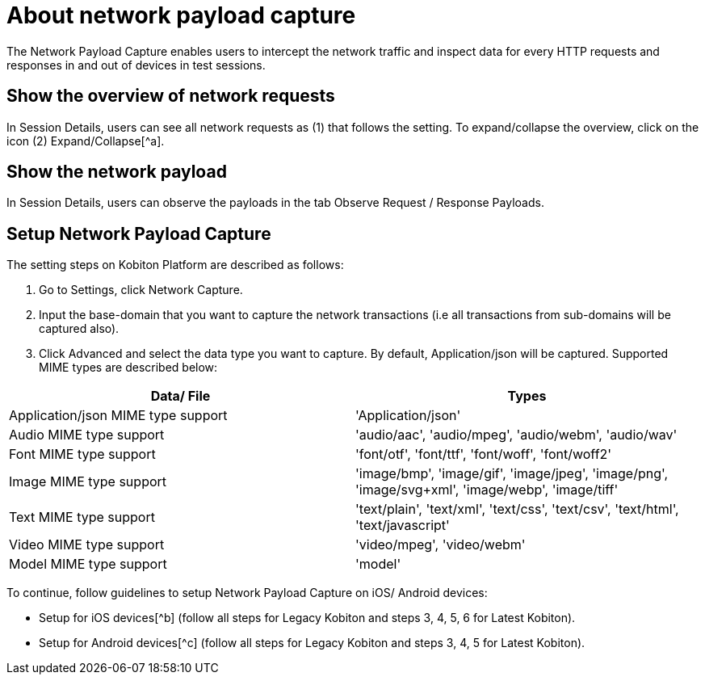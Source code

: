 = About network payload capture
:navtitle: About network payload capture

The Network Payload Capture enables users to intercept the network traffic and inspect data for every HTTP requests and responses in and out of devices in test sessions.

== Show the overview of network requests

In Session Details, users can see all network requests as (1) that follows the setting. To expand/collapse the overview, click on the icon (2) Expand/Collapse[^a].

== Show the network payload

In Session Details, users can observe the payloads in the tab Observe Request / Response Payloads.

== Setup Network Payload Capture

The setting steps on Kobiton Platform are described as follows:

1. Go to Settings, click Network Capture.
2. Input the base-domain that you want to capture the network transactions (i.e all transactions from sub-domains will be captured also).
3. Click Advanced and select the data type you want to capture. By default, Application/json will be captured. Supported MIME types are described below:

|===
|Data/ File | Types

|Application/json MIME type support | 'Application/json'

|Audio MIME type support | 'audio/aac', 'audio/mpeg', 'audio/webm', 'audio/wav'

|Font MIME type support | 'font/otf', 'font/ttf', 'font/woff', 'font/woff2'

|Image MIME type support | 'image/bmp', 'image/gif', 'image/jpeg', 'image/png', 'image/svg+xml', 'image/webp', 'image/tiff'

|Text MIME type support | 'text/plain', 'text/xml', 'text/css', 'text/csv', 'text/html', 'text/javascript'

|Video MIME type support | 'video/mpeg', 'video/webm'

|Model MIME type support | 'model'

|===

To continue, follow guidelines to setup Network Payload Capture on iOS/ Android devices:

* Setup for iOS devices[^b] (follow all steps for Legacy Kobiton and steps 3, 4, 5, 6 for Latest Kobiton).
* Setup for Android devices[^c] (follow all steps for Legacy Kobiton and steps 3, 4, 5 for Latest Kobiton).
